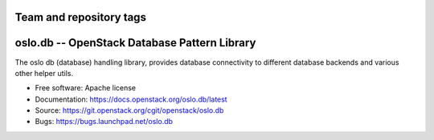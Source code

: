 ========================
Team and repository tags
========================

.. image:: https://governance.openstack.org/tc/badges/oslo.db.svg
    :target: https://governance.openstack.org/tc/reference/tags/index.html

.. Change things from this point on

===============================================
 oslo.db -- OpenStack Database Pattern Library
===============================================

.. image:: https://img.shields.io/pypi/v/oslo.db.svg
    :target: https://pypi.python.org/pypi/oslo.db/
    :alt: Latest Version

.. image:: https://img.shields.io/pypi/dm/oslo.db.svg
    :target: https://pypi.python.org/pypi/oslo.db/
    :alt: Downloads

The oslo db (database) handling library, provides database
connectivity to different database backends and various other helper
utils.

* Free software: Apache license
* Documentation: https://docs.openstack.org/oslo.db/latest
* Source: https://git.openstack.org/cgit/openstack/oslo.db
* Bugs: https://bugs.launchpad.net/oslo.db



